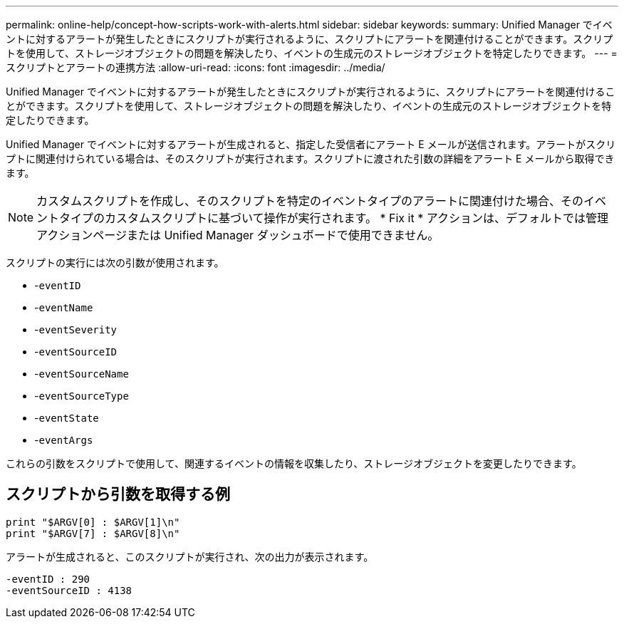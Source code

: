 ---
permalink: online-help/concept-how-scripts-work-with-alerts.html 
sidebar: sidebar 
keywords:  
summary: Unified Manager でイベントに対するアラートが発生したときにスクリプトが実行されるように、スクリプトにアラートを関連付けることができます。スクリプトを使用して、ストレージオブジェクトの問題を解決したり、イベントの生成元のストレージオブジェクトを特定したりできます。 
---
= スクリプトとアラートの連携方法
:allow-uri-read: 
:icons: font
:imagesdir: ../media/


[role="lead"]
Unified Manager でイベントに対するアラートが発生したときにスクリプトが実行されるように、スクリプトにアラートを関連付けることができます。スクリプトを使用して、ストレージオブジェクトの問題を解決したり、イベントの生成元のストレージオブジェクトを特定したりできます。

Unified Manager でイベントに対するアラートが生成されると、指定した受信者にアラート E メールが送信されます。アラートがスクリプトに関連付けられている場合は、そのスクリプトが実行されます。スクリプトに渡された引数の詳細をアラート E メールから取得できます。

[NOTE]
====
カスタムスクリプトを作成し、そのスクリプトを特定のイベントタイプのアラートに関連付けた場合、そのイベントタイプのカスタムスクリプトに基づいて操作が実行されます。 * Fix it * アクションは、デフォルトでは管理アクションページまたは Unified Manager ダッシュボードで使用できません。

====
スクリプトの実行には次の引数が使用されます。

* -`eventID`
* -`eventName`
* -`eventSeverity`
* -`eventSourceID`
* -`eventSourceName`
* -`eventSourceType`
* -`eventState`
* -`eventArgs`


これらの引数をスクリプトで使用して、関連するイベントの情報を収集したり、ストレージオブジェクトを変更したりできます。



== スクリプトから引数を取得する例

[listing]
----
print "$ARGV[0] : $ARGV[1]\n"
print "$ARGV[7] : $ARGV[8]\n"
----
アラートが生成されると、このスクリプトが実行され、次の出力が表示されます。

[listing]
----
-eventID : 290
-eventSourceID : 4138
----